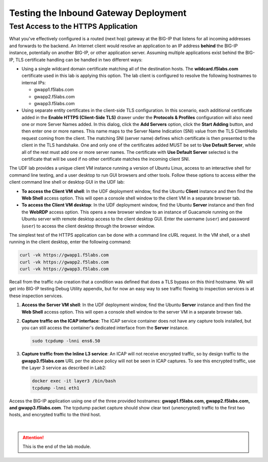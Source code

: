 Testing the Inbound Gateway Deployment
================================================================================


Test Access to the HTTPS Application
--------------------------------------------------------------------------------

What you've effectively configured is a routed (next hop) gateway at the BIG-IP that listens for all incoming addresses and forwards to the backend. An Internet client would resolve an application to an IP address **behind** the BIG-IP instance, potentially on another BIG-IP, or other application server. Assuming multiple applications exist behind the BIG-IP, TLS certificate handling can be handled in two different ways:

- Using a single wildcard domain certificate matching all of the destination hosts. The **wildcard.f5labs.com** certificate used in this lab is applying this option. The lab client is configured to resolve the following hostnames to internal IPs:

  - gwapp1.f5labs.com
  - gwapp2.f5labs.com
  - gwapp3.f5labs.com

- Using separate entity certificates in the client-side TLS configuration. In this scenario, each additional certificate added in the **Enable HTTPS (Client-Side TLS)** drawer under the **Protocols & Profiles** configuration will also need one or more Server Names added. In this dialog, click the **Add Servers** option, click the **Start Adding** button, and then enter one or more names. This name maps to the Server Name Indication (SNI) value from the TLS ClientHello request coming from the client. The matching SNI (server name) defines which certificate is then presented to the client in the TLS handshake. One and only one of the certificates added MUST be set to **Use Default Server**, while all of the rest must add one or more server names. The certificate with **Use Default Server** selected is the certificate that will be used if no other certificate matches the incoming client SNI.

The UDF lab provides a unique client VM instance running a version of Ubuntu Linux, access to an interactive shell for command line testing, and a user desktop to run GUI browsers and other tools. Follow these options to access either the client command line shell or desktop GUI in the UDF lab:

- **To access the Client VM shell**: In the UDF deployment window, find the Ubuntu **Client** instance and then find the **Web Shell** access option. This will open a console shell window to the client VM in a separate browser tab.

- **To access the Client VM desktop**: In the UDF deployment window, find the Ubuntu **Server** instance and then find the **WebRDP** access option. This opens a new browser window to an instance of Guacamole running on the Ubuntu server with remote desktop access to the client desktop GUI. Enter the username (``user``) and password (``user``) to access the client desktop through the browser window.

The simplest test of the HTTPS application can be done with a command line cURL request. In the VM shell, or a shell running in the client desktop, enter the following command:

.. code-block:: bash

   curl -vk https://gwapp1.f5labs.com
   curl -vk https://gwapp2.f5labs.com
   curl -vk https://gwapp3.f5labs.com

Recall from the traffic rule creation that a condition was defined that does a TLS bypass on this third hostname. We will get into BIG-IP testing Debug Utility appendix, but for now an easy way to see traffic flowing to inspection services is at these inspection services.

#. **Access the Server VM shell**: In the UDF deployment window, find the Ubuntu **Server** instance and then find the **Web Shell** access option. This will open a console shell window to the server VM in a separate browser tab.

#. **Capture traffic on the ICAP interface**: The ICAP service container does not have any capture tools installed, but you can still access the container's dedicated interface from the **Server** instance.

   .. code-block:: bash

      sudo tcpdump -lnni ens6.50

#. **Capture traffic from the Inline L3 service**: An ICAP will not receive encrypted traffic, so by design traffic to the **gwapp3.f5labs.com** URL per the above policy will not be seen in ICAP captures. To see this encrypted traffic, use the Layer 3 service as described in Lab2:

   .. code-block:: bash

      docker exec -it layer3 /bin/bash
      tcpdump -lnni eth1


Access the BIG-IP application using one of the three provided hostnames: **gwapp1.f5labs.com, gwapp2.f5labs.com, and gwapp3.f5labs.com**. The tcpdump packet capture should show clear text (unencrypted) traffic to the first two hosts, and encrypted traffic to the third host.





|

.. attention::
   This is the end of the lab module.
